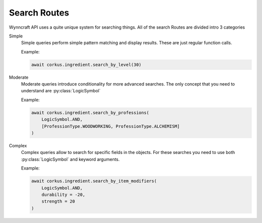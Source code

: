.. _search:
.. py:currentmodule:: corkus.objects
.. role:: green
.. role:: yellow
.. role:: red

Search Routes
=============

Wynncraft API uses a quite unique system for searching things. All of the search Routes
are divided intro 3 categories

:green:`Simple`
    Simple queries perform simple pattern matching and display results. These are just
    regular function calls.

    Example:

    .. code-block:: python

        await corkus.ingredient.search_by_level(30)



:yellow:`Moderate`
    Moderate queries introduce conditionality for more advanced searches. The only concept
    that you need to understand are :py:class:`LogicSymbol`

    Example:

    .. code-block:: python

        await corkus.ingredient.search_by_professions(
            LogicSymbol.AND,
            [ProfessionType.WOODWORKING, ProfessionType.ALCHEMISM]
        )

:red:`Complex`
    Complex queries allow to search for specific fields in the objects. For these searches
    you need to use both :py:class:`LogicSymbol` and keyword arguments.

    Example:

    .. code-block:: python

        await corkus.ingredient.search_by_item_modifiers(
            LogicSymbol.AND,
            durability = -20,
            strength = 20
        )
